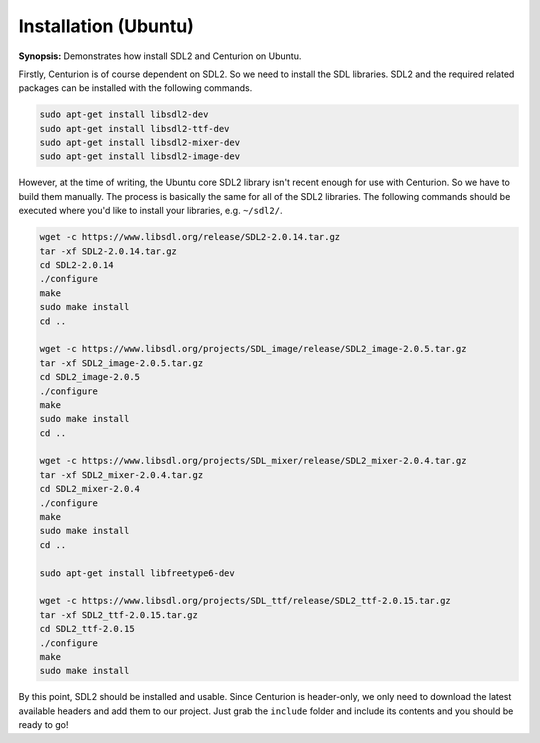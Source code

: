 Installation (Ubuntu)
=====================

**Synopsis:** Demonstrates how install SDL2 and Centurion on Ubuntu.

Firstly, Centurion is of course dependent on SDL2. So we need to install the 
SDL libraries. SDL2 and the required related packages can be installed with the
following commands.

.. code-block:: bash

  sudo apt-get install libsdl2-dev
  sudo apt-get install libsdl2-ttf-dev
  sudo apt-get install libsdl2-mixer-dev
  sudo apt-get install libsdl2-image-dev

However, at the time of writing, the Ubuntu core SDL2 library isn't recent
enough for use with Centurion. So we have to build them manually. The process is 
basically the same for all of the SDL2 libraries. The following commands should
be executed where you'd like to install your libraries, e.g. ``~/sdl2/``.

.. code-block::

  wget -c https://www.libsdl.org/release/SDL2-2.0.14.tar.gz
  tar -xf SDL2-2.0.14.tar.gz
  cd SDL2-2.0.14
  ./configure
  make
  sudo make install
  cd ..

  wget -c https://www.libsdl.org/projects/SDL_image/release/SDL2_image-2.0.5.tar.gz
  tar -xf SDL2_image-2.0.5.tar.gz
  cd SDL2_image-2.0.5
  ./configure
  make
  sudo make install
  cd ..

  wget -c https://www.libsdl.org/projects/SDL_mixer/release/SDL2_mixer-2.0.4.tar.gz
  tar -xf SDL2_mixer-2.0.4.tar.gz
  cd SDL2_mixer-2.0.4
  ./configure
  make
  sudo make install
  cd ..

  sudo apt-get install libfreetype6-dev

  wget -c https://www.libsdl.org/projects/SDL_ttf/release/SDL2_ttf-2.0.15.tar.gz
  tar -xf SDL2_ttf-2.0.15.tar.gz
  cd SDL2_ttf-2.0.15
  ./configure
  make
  sudo make install

By this point, SDL2 should be installed and usable. Since Centurion is header-only, we
only need to download the latest available headers and add them to our project. Just 
grab the ``include`` folder and include its contents and you should be ready to go!